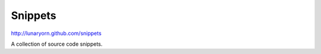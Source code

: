 ==========
 Snippets
==========

http://lunaryorn.github.com/snippets

A collection of source code snippets.
